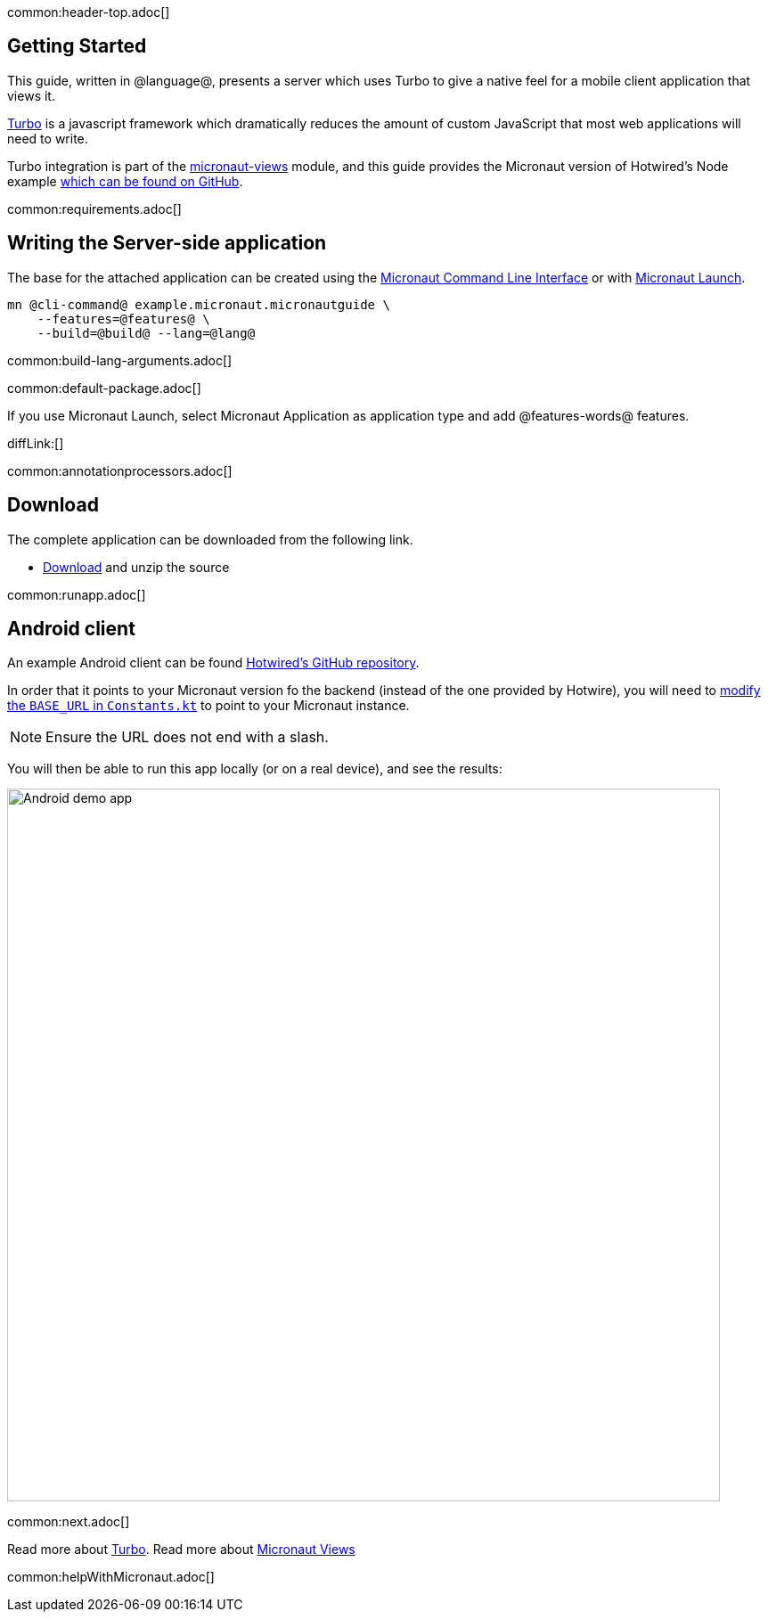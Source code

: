 common:header-top.adoc[]

== Getting Started

This guide, written in @language@, presents a server which uses Turbo to give a native feel for a mobile client application that views it.

https://turbo.hotwired.dev/[Turbo] is a javascript framework which dramatically reduces the amount of custom JavaScript that most web applications will need to write.

Turbo integration is part of the https://micronaut-projects.github.io/micronaut-views/latest/guide/[micronaut-views] module, and this guide provides the Micronaut version of Hotwired's Node example https://github.com/hotwired/turbo-native-demo[which can be found on GitHub].

common:requirements.adoc[]

== Writing the Server-side application

The base for the attached application can be created using the https://docs.micronaut.io/latest/guide/#cli[Micronaut Command Line Interface] or with https://launch.micronaut.io[Micronaut Launch].

[source,bash]
----
mn @cli-command@ example.micronaut.micronautguide \
    --features=@features@ \
    --build=@build@ --lang=@lang@
----


common:build-lang-arguments.adoc[]

common:default-package.adoc[]

If you use Micronaut Launch, select Micronaut Application as application type and add @features-words@ features.

diffLink:[]

common:annotationprocessors.adoc[]

== Download

The complete application can be downloaded from the following link.

* link:@sourceDir@.zip[Download] and unzip the source

common:runapp.adoc[]

== Android client

An example Android client can be found https://github.com/hotwired/turbo-android/tree/main/demo[Hotwired's GitHub repository].

In order that it points to your Micronaut version fo the backend (instead of the one provided by Hotwire), you will need to https://github.com/hotwired/turbo-android/blob/190607907e814282e97c2d3c3f5fe75ee65c48ba/demo/src/main/kotlin/dev/hotwire/turbo/demo/util/Constants.kt#L3[modify the `BASE_URL` in `Constants.kt`] to point to your Micronaut instance.

NOTE: Ensure the URL does not end with a slash.

You will then be able to run this app locally (or on a real device), and see the results:

image::https://github.com/hotwired/turbo-android/raw/main/docs/assets/turbo-demo-app.png[Android demo app, 800]

common:next.adoc[]

Read more about https://turbo.hotwired.dev/[Turbo].
Read more about https://micronaut-projects.github.io/micronaut-views/latest/guide/[Micronaut Views]

common:helpWithMicronaut.adoc[]